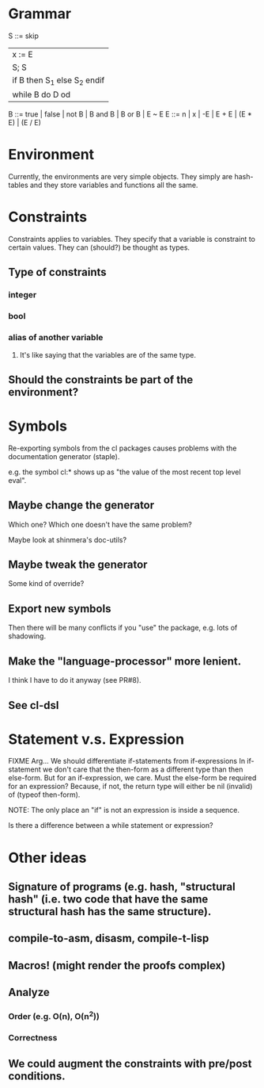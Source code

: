 
* Grammar

S ::= skip
      | x := E
      | S; S
      | if B then S_1 else S_2 endif
      | while B do D od
B ::= true | false | not B | B and B | B or B | E ~ E
E ::= n | x | -E | E + E | (E * E) | (E / E)

* Environment

Currently, the environments are very simple objects. They simply are hash-tables
and they store variables and functions all the same.

* Constraints

Constraints applies to variables. They specify that a variable is constraint to
certain values. They can (should?) be thought as types.

** Type of constraints
*** integer
*** bool
*** alias of another variable
**** It's like saying that the variables are of the same type.
** Should the constraints be part of the environment?


* Symbols

Re-exporting symbols from the cl packages causes problems with the documentation
generator (staple).

e.g. the symbol cl:* shows up as "the value of the most recent top level eval".
** Maybe change the generator

Which one?
Which one doesn't have the same problem?

Maybe look at shinmera's doc-utils?

** Maybe tweak the generator

Some kind of override?

** Export new symbols

Then there will be many conflicts if you "use" the package, e.g. lots of shadowing.

** Make the "language-processor" more lenient.

I think I have to do it anyway (see PR#8).

** See cl-dsl

* Statement v.s. Expression

FIXME Arg... We should differentiate if-statements from if-expressions
In if-statement we don't care that the then-form as a different type
than then else-form.
But for an if-expression, we care.
Must the else-form be required for an expression?
Because, if not, the return type will either be nil (invalid) of (typeof then-form).

NOTE: The only place an "if" is not an expression is inside a sequence.

Is there a difference between a while statement or expression?

* Other ideas
** Signature of programs (e.g. hash, "structural hash" (i.e. two code that have the same structural hash has the same structure).
** compile-to-asm, disasm, compile-t-lisp
** Macros! (might render the proofs complex)
** Analyze
*** Order (e.g. O(n), O(n^2))
*** Correctness
** We could augment the constraints with pre/post conditions.


